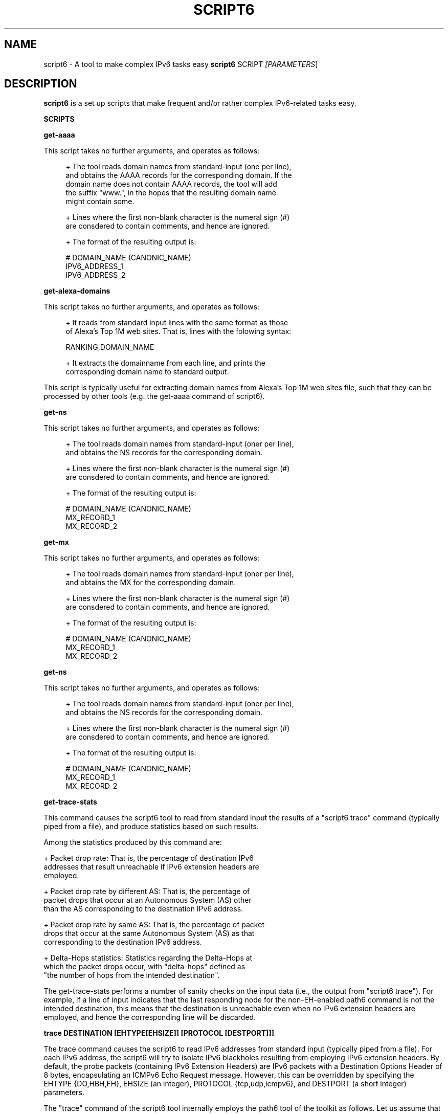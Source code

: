 .TH SCRIPT6 1
.SH NAME
script6 \- A tool to make complex IPv6 tasks easy
.B script6
.RB SCRIPT\| 
.IR [PARAMETERS \|]

.SH DESCRIPTION
.B script6
is a set up scripts that make frequent and/or rather complex IPv6\-related tasks easy.

\fBSCRIPTS\fR

\fBget\-aaaa\fR

This script takes no further arguments, and operates as follows:

.sp
.RS 4
.nf
\+ The tool reads domain names from standard-input (one per line),
\  and obtains the AAAA records for the corresponding domain. If the
\  domain name does not contain AAAA records, the tool will add
\  the suffix "www.", in the hopes that the resulting domain name
\  might contain some.

\+ Lines where the first non-blank character is the numeral sign (#)
\  are consdered to contain comments, and hence are ignored.

\+ The format of the resulting output is:
.fi
.RE

.sp
.RS 4
.nf
  # DOMAIN_NAME (CANONIC_NAME)
  IPV6_ADDRESS_1
  IPV6_ADDRESS_2
.fi
.RE


\fBget\-alexa-domains\fR

This script takes no further arguments, and operates as follows:

.sp
.RS 4
.nf
\+ It reads from standard input lines with the same format as those
of Alexa's Top 1M web sites. That is, lines with the folowing syntax:
.fi
.RE

.sp
.RS 4
.nf
RANKING,DOMAIN_NAME
.fi
.RE

.sp
.RS 4
.nf
\+ It extracts the domainname from each line, and prints the 
   corresponding domain name to standard output.
.fi
.RE

This script is typically useful for extracting domain names from Alexa's
Top 1M web sites file, such that they can be processed by other tools (e.g. the get\-aaaa
command of script6).


\fBget\-ns\fR

This script takes no further arguments, and operates as follows:

.sp
.RS 4
.nf
\+ The tool reads domain names from standard-input (oner per line),
\  and obtains the NS records for the corresponding domain.

\+ Lines where the first non-blank character is the numeral sign (#)
\  are consdered to contain comments, and hence are ignored.

\+ The format of the resulting output is:
.fi
.RE

.sp
.RS 4
.nf
  # DOMAIN_NAME (CANONIC_NAME)
  MX_RECORD_1
  MX_RECORD_2
.fi
.RE


\fBget\-mx\fR

This script takes no further arguments, and operates as follows:

.sp
.RS 4
.nf
\+ The tool reads domain names from standard-input (oner per line),
\  and obtains the MX for the corresponding domain.

\+ Lines where the first non-blank character is the numeral sign (#)
\  are consdered to contain comments, and hence are ignored.

\+ The format of the resulting output is:
.fi
.RE

.sp
.RS 4
.nf
  # DOMAIN_NAME (CANONIC_NAME)
  MX_RECORD_1
  MX_RECORD_2
.fi
.RE

\fBget\-ns\fR

This script takes no further arguments, and operates as follows:

.sp
.RS 4
.nf
\+ The tool reads domain names from standard-input (oner per line),
\  and obtains the NS records for the corresponding domain.

\+ Lines where the first non-blank character is the numeral sign (#)
\  are consdered to contain comments, and hence are ignored.

\+ The format of the resulting output is:
.fi
.RE

.sp
.RS 4
.nf
  # DOMAIN_NAME (CANONIC_NAME)
  MX_RECORD_1
  MX_RECORD_2
.fi
.RE


\fBget\-trace\-stats\fR

This command causes the script6 tool to read from standard input the results of a "script6 trace" command (typically piped from a file), and produce statistics based on such results.

Among the statistics produced by this command are:

   + Packet drop rate: That is, the percentage of destination IPv6 
     addresses that result unreachable if IPv6 extension headers are
     employed.

   + Packet drop rate by different AS: That is, the percentage of
     packet drops that occur at an Autonomous System (AS) other 
     than the AS corresponding to the destination IPv6 address.

   + Packet drop rate by same AS: That is, the percentage of packet
     drops that occur at the same Autonomous System (AS) as that
     corresponding to the destination IPv6 address.

   + Delta\-Hops statistics: Statistics regarding the Delta-Hops at
     which the packet drops occur, with "delta\-hops" defined as 
     "the number of hops from the intended destination".

The get-trace-stats performs a number of sanity checks on the input data (i.e., the output from "script6 trace"). For example, if a line of input indicates that the last responding node for the non-EH-enabled path6 command is not the intended destination, this means that the destination is unreachable even when no IPv6 extension headers are employed, and hence the corresponding line will be discarded.


\fBtrace DESTINATION [EHTYPE[EHSIZE]] [PROTOCOL [DESTPORT]]]\fR

The trace command causes the script6 to read IPv6 addresses from standard input (typically piped from a file). For each IPv6 address, the script6 will try to isolate IPv6 blackholes resulting from employing IPv6 extension headers. By default, the probe packets (containing IPv6 Extension Headers) are IPv6 packets with a Destination Options Header of 8 bytes, encapsulating an ICMPv6 Echo Request message. However, this can be overridden by specifying the EHTYPE {DO,HBH,FH}, EHSIZE (an integer), PROTOCOL {tcp,udp,icmpv6}, and DESTPORT (a short integer) parameters.

The "trace" command of the script6 tool internally employs the path6 tool of the toolkit as follows. Let us assume that we want to isolate an IPv6 blackhole on the path towards the destination system 2001:db8:d::1. Firstly, script6 will obtain the output of path6 towards such destination:

.sp
.RS 4
.nf
      1. 2001:db8:1:1000::1
      2. 2001:db8:2:2000::4
      3. 2001:db8:2:4000::1
      4. 2001:db8:3:4000::1
      5. 2001:db8:3:1000::1
      6. 2001:db8:4:4000::1
      7. 2001:db8:4:1000::1
      8. 2001:db8:5:5000::1
      9. 2001:db8:5:6000::1
      10. 2001:db8:d::1
.fi
.RE

Subsequently, script6 will obtain the output of EH-enabled path6 to the same destination:

.sp
.RS 4
.nf
      1. 2001:db8:1:1000::1
      2. 2001:db8:2:2000::4
      3. 2001:db8:2:4000::1
      4. 2001:db8:3:4000::1
      5. 2001:db8:3:1000::1
      6. 2001:db8:4:4000::1
.fi
.RE

For the sake of brevity, let us refer to the last\-responding node in the EH-enabled path6 ("2001:db8:4:4000::1" in this case) as "M". Assuming both packets in both path6 commands employ the same path, we will refer to "the node following the last responding node in the EH-enabled path6" ("2001:db8:4:1000::1" in our case), as "M+1", etc.

Based on traceroute information above, which node is the one actually dropping the EH-enabled packets will depend on whether the dropping node filters packets on ingress or the egress. If the former, the dropping node will be M+1.  If the latter, the dropping node will be  "M".

path6 assumes that nodes perform ingress-filtering.  Thus, in our example above the last responding node to the EH-enabled traceroute ("M") is "2001:db8:4:4000::1", and therefore we assume the "node" dropping node to be "2001:db8:4:1000::1" ("M+1").

The resulting output will have the following syntax:

.sp
.RS 4
.nf
    DEST#LAST_NOEH#HOPS_NOEH#LAST_EH$HOPS_EH#DROPN#DROPN2\n
.fi
.RE

where:

   + DEST: Destination IPv6 address (as read from standard input). 
     In our example above, this would be 2001:db8:d::1.

   + LAST_NOEH: Last responding IPv6 address for the path6 command 
     with no IPv6 extension headers (this will be the same as DEST
     if there is a working path to the destination). In our example
     above, this would be 2001:db8:d::1.

   + HOPS_NOEH: Number of hops to LAST_NOEH. In our example above, 
     this would be "10".

   + LAST_EH: Last responding IPv6 address in the EH\-enabled path6
     command. In our example above, this would be 2001:db8:4:4000::1.

   + HOPS_EH: Number of hops to LAST_EH. In our example above, this
     would be "6".

   + DROPN: Dropping node (M+1 in our explanation above). In our
     example above, this would be 2001:db8:4:1000::1.

   + DROPN: Node after the dropping node (M+2). In our example, 
     this would be 2001:db8:5:5000::1.


The output of the "trace" command is meant to be processed by the get-trace-stats command of the script6 tool. Please check the blackhole6(1) tool for a more human-friendly tool for isolating IPv6 blackholes.


.SH EXAMPLES

The following sections illustrate typical use cases of the
.B script6
tool.

\fBExample #1\fR

$ script6 get-asn 2001:db8::1

Obtain the Origin Autonomous System (AS) number for the IPv6 address 2001:db8::1.


\fBExample #2\fR

$ script6 get-as 2001:db8::1

Obtain information about the Origin Autonomous System (AS) of the IPv6 address 2001:db8::1.


\fBExample #3\fR

$ cat domains.txt | script6 get-aaaa > domains-aaaa.txt

Map the domain names contained in the file "domains.txt" into AAAA records, and save the results in the file "domains-aaaa.txt".


\fBExample #4\fR

# cat domains-aaaa.txt | script6 trace do8 tcp port 25 > trace-results.txt

Find IPv6 blackholes in the path to each of the IPv6 addresses contained in the file "domains-aaaa.txt" (one per line), and save the results to the file "trace-results.txt". The probe packets to be employed are IPv6 packets with a Destination Options header of 8 bytes, encapsulating a TCP segment with the Destinatio Port set to 25.

\fBExample #5\fR

$ cat trace-results.txt | script6 get-trace-stats

Produce statistics based on the trace results from the file "trace-results.txt" (produced with "script6 trace").

.SH SEE ALSO
.BR blackhole6 (1)
.BR path6 (1)

draft\-gont\-v6ops\-ipv6\-ehs\-in\-real-world (available at: 
.IR <http://tools.ietf.org/html/draft\-gont\-v6ops\-ipv6\-ehs\-in\-real\-world> )
for a discussion of support of IPv6 Extension Headers in the public Internet.


.SH AUTHOR
The
.B script6
tool and the corresponding manual pages were produced by Fernando Gont 
.I <fgont@si6networks.com>
for SI6 Networks 
.IR <http://www.si6networks.com> .

.SH COPYRIGHT
Copyright (c) 2014 Fernando Gont.

Permission is granted to copy, distribute and/or modify this document under the terms of the GNU Free Documentation License, Version 1.3 or any later version published by the Free Software Foundation; with no Invariant Sections, no Front\-Cover Texts, and no Back\-Cover Texts.  A copy of the license is available at
.IR <http://www.gnu.org/licenses/fdl.html> .
